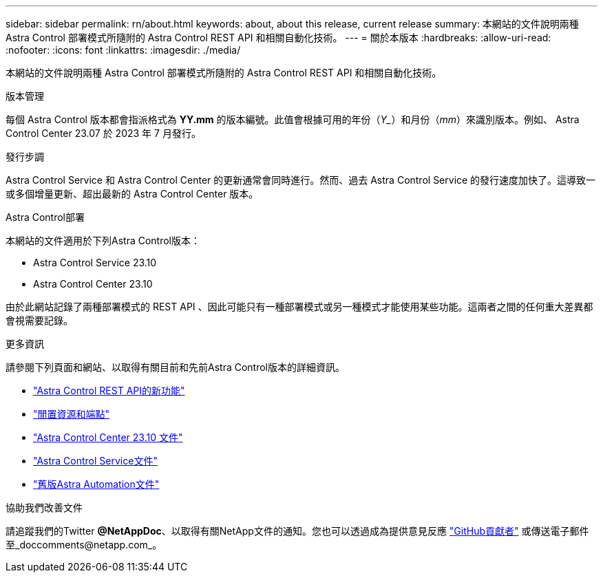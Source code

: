 ---
sidebar: sidebar 
permalink: rn/about.html 
keywords: about, about this release, current release 
summary: 本網站的文件說明兩種 Astra Control 部署模式所隨附的 Astra Control REST API 和相關自動化技術。 
---
= 關於本版本
:hardbreaks:
:allow-uri-read: 
:nofooter: 
:icons: font
:linkattrs: 
:imagesdir: ./media/


[role="lead"]
本網站的文件說明兩種 Astra Control 部署模式所隨附的 Astra Control REST API 和相關自動化技術。

.版本管理
每個 Astra Control 版本都會指派格式為 *YY.mm* 的版本編號。此值會根據可用的年份（_Y__）和月份（_mm_）來識別版本。例如、 Astra Control Center 23.07 於 2023 年 7 月發行。

.發行步調
Astra Control Service 和 Astra Control Center 的更新通常會同時進行。然而、過去 Astra Control Service 的發行速度加快了。這導致一或多個增量更新、超出最新的 Astra Control Center 版本。

.Astra Control部署
本網站的文件適用於下列Astra Control版本：

* Astra Control Service 23.10
* Astra Control Center 23.10


由於此網站記錄了兩種部署模式的 REST API 、因此可能只有一種部署模式或另一種模式才能使用某些功能。這兩者之間的任何重大差異都會視需要記錄。

.更多資訊
請參閱下列頁面和網站、以取得有關目前和先前Astra Control版本的詳細資訊。

* link:../rn/whats_new.html["Astra Control REST API的新功能"]
* link:../endpoints/resources.html["閒置資源和端點"]
* https://docs.netapp.com/us-en/astra-control-center-2310/["Astra Control Center 23.10 文件"^]
* https://docs.netapp.com/us-en/astra-control-service/["Astra Control Service文件"^]
* link:../rn/earlier-versions.html["舊版Astra Automation文件"]


.協助我們改善文件
請追蹤我們的Twitter *@NetAppDoc*、以取得有關NetApp文件的通知。您也可以透過成為提供意見反應 link:https://docs.netapp.com/us-en/contribute/["GitHub貢獻者"^] 或傳送電子郵件至_doccomments@netapp.com_。
